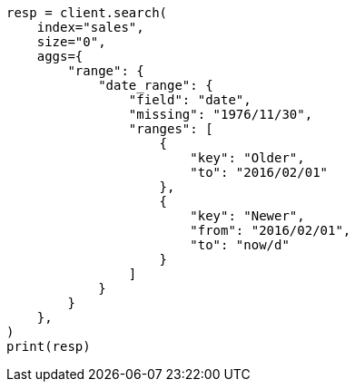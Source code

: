 // This file is autogenerated, DO NOT EDIT
// aggregations/bucket/daterange-aggregation.asciidoc:85

[source, python]
----
resp = client.search(
    index="sales",
    size="0",
    aggs={
        "range": {
            "date_range": {
                "field": "date",
                "missing": "1976/11/30",
                "ranges": [
                    {
                        "key": "Older",
                        "to": "2016/02/01"
                    },
                    {
                        "key": "Newer",
                        "from": "2016/02/01",
                        "to": "now/d"
                    }
                ]
            }
        }
    },
)
print(resp)
----
